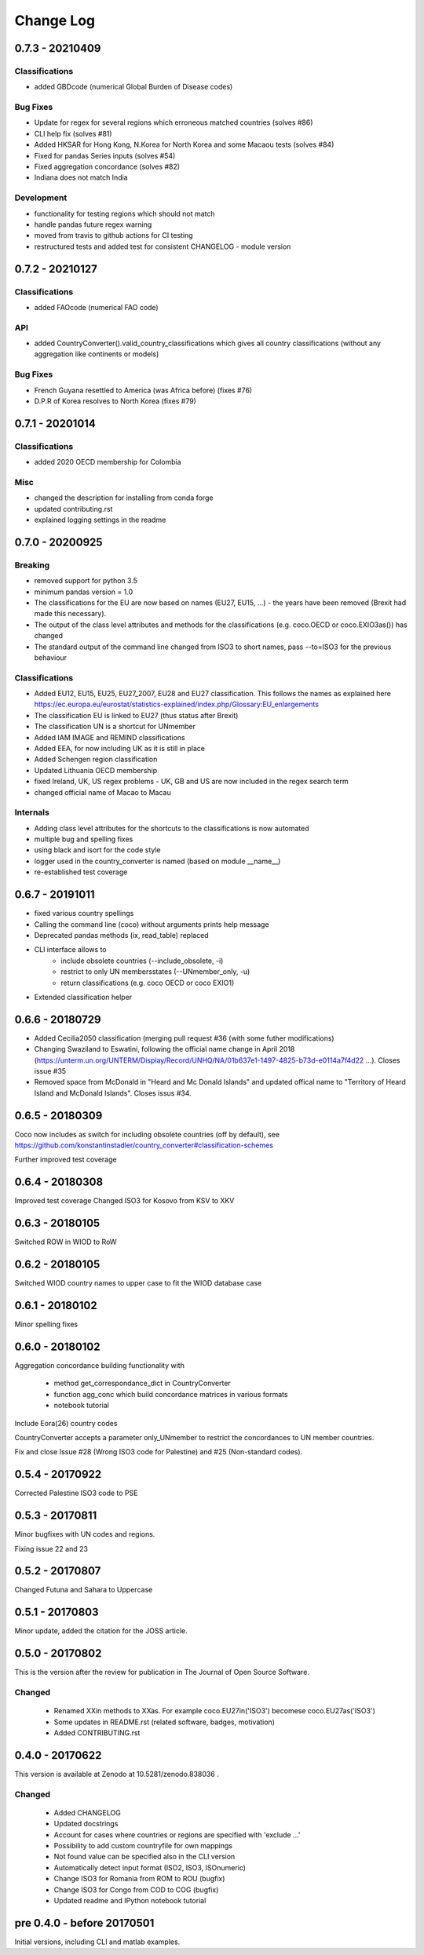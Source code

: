 Change Log
===========

0.7.3 - 20210409
--------------------

Classifications
^^^^^^^^^^^^^^^^

* added GBDcode (numerical Global Burden of Disease codes)


Bug Fixes
^^^^^^^^^

* Update for regex for several regions which erroneous matched countries (solves #86)
* CLI help fix (solves #81)
* Added HKSAR for Hong Kong, N.Korea for North Korea and some Macaou tests (solves #84)
* Fixed for pandas Series inputs (solves #54)
* Fixed aggregation concordance (solves #82)
* Indiana does not match India


Development
^^^^^^^^^^^^^^^^

* functionality for testing regions which should not match
* handle pandas future regex warning 
* moved from travis to github actions for CI testing
* restructured tests and added test for consistent CHANGELOG - module version


0.7.2 - 20210127
----------------

Classifications
^^^^^^^^^^^^^^^^

* added FAOcode (numerical FAO code)

API
^^^^

* added CountryConverter().valid_country_classifications which gives all country classifications (without any aggregation like continents or models)


Bug Fixes
^^^^^^^^^

* French Guyana resettled to America (was Africa before) (fixes #76)
* D.P.R of Korea resolves to North Korea (fixes #79)


0.7.1 - 20201014
----------------

Classifications
^^^^^^^^^^^^^^^^^^^^

* added 2020 OECD membership for Colombia

Misc
^^^^^^^^

* changed the description for installing from conda forge
* updated contributing.rst
* explained logging settings in the readme


0.7.0 - 20200925
----------------

Breaking
^^^^^^^^

* removed support for python 3.5
* minimum pandas version = 1.0
* The classifications for the EU are now based on names (EU27, EU15, ...) - the 
  years have been removed (Brexit had made this necessary).
* The output of the class level attributes and methods for the classifications 
  (e.g. coco.OECD or coco.EXIO3as()) has changed
* The standard output of the command line changed from ISO3 to short names, 
  pass --to=ISO3 for the previous behaviour

Classifications
^^^^^^^^^^^^^^^

* Added EU12, EU15, EU25, EU27_2007, EU28 and EU27 classification. This follows
  the names as explained here https://ec.europa.eu/eurostat/statistics-explained/index.php/Glossary:EU_enlargements
* The classification EU is linked to EU27 (thus status after Brexit) 
* The classification UN is a shortcut for UNmember
* Added IAM IMAGE and REMIND classifications
* Added EEA, for now including UK as it is still in place
* Added Schengen region classification
* Updated Lithuania OECD membership
* fixed Ireland, UK, US regex problems - UK, GB and US are now included in the 
  regex search term
* changed official name of Macao to Macau

Internals
^^^^^^^^^

* Adding class level attributes for the shortcuts to the classifications is now automated
* multiple bug and spelling fixes
* using black and isort for the code style
* logger used in the country_converter is named (based on module __name__)
* re-established test coverage


0.6.7 - 20191011
----------------

* fixed various country spellings
* Calling the command line (coco) without arguments prints help message
* Deprecated pandas methods (ix, read_table) replaced
* CLI interface allows to 
   - include obsolete countries (--include_obsolete, -i)
   - restrict to only UN membersstates (--UNmember_only, -u)
   - return classifications (e.g. coco OECD or coco EXIO1)
* Extended classification helper

0.6.6 - 20180729
----------------


- Added Cecilia2050 classification (merging pull request #36 (with some futher modifications)
- Changing Swaziland to Eswatini, following the official name change in April 2018 (https://unterm.un.org/UNTERM/Display/Record/UNHQ/NA/01b637e1-1497-4825-b73d-e0114a7f4d22 …). Closes issue #35
- Removed space from McDonald in "Heard and Mc Donald Islands" and updated offical name to "Territory of Heard Island and McDonald Islands". Closes issus #34.

0.6.5 - 20180309
-----------------

Coco now includes as switch for including obsolete countries (off by default),
see https://github.com/konstantinstadler/country_converter#classification-schemes

Further improved test coverage


0.6.4 - 20180308
-----------------

Improved test coverage
Changed ISO3 for Kosovo from KSV to XKV


0.6.3 - 20180105
-----------------

Switched ROW in WIOD to RoW


0.6.2 - 20180105
-----------------

Switched WIOD country names to upper case to fit the WIOD database case


0.6.1 - 20180102
-----------------

Minor spelling fixes

0.6.0 - 20180102
-----------------

Aggregation concordance building functionality with

  - method get_correspondance_dict in CountryConverter
  - function agg_conc which build concordance matrices in various formats
  - notebook tutorial

Include Eora(26) country codes

CountryConverter accepts a parameter only_UNmember to restrict the concordances to UN member countries.

Fix and close Issue #28 (Wrong ISO3 code for Palestine) and #25 (Non-standard codes).

0.5.4 - 20170922
----------------

Corrected Palestine ISO3 code to PSE

0.5.3 - 20170811
----------------

Minor bugfixes with UN codes and regions.

Fixing issue 22 and 23

0.5.2 - 20170807
----------------

Changed Futuna and Sahara to Uppercase


0.5.1 - 20170803
----------------

Minor update, added the citation for the JOSS article.


0.5.0 - 20170802
----------------

This is the version after the review for publication in The Journal of Open Source Software. 

Changed
^^^^^^^

    * Renamed XXin methods to XXas. For example coco.EU27in('ISO3') becomese coco.EU27as('ISO3')
    * Some updates in README.rst (related software, badges, motivation)
    * Added CONTRIBUTING.rst


0.4.0 - 20170622
----------------

This version is available at Zenodo at 10.5281/zenodo.838036 .

Changed
^^^^^^^

    * Added CHANGELOG
    * Updated docstrings
    * Account for cases where countries or regions are specified with 'exclude ...'
    * Possibility to add custom countryfile for own mappings
    * Not found value can be specified also in the CLI version
    * Automatically detect input format (ISO2, ISO3, ISOnumeric)
    * Change ISO3 for Romania from ROM to ROU (bugfix)
    * Change ISO3 for Congo from COD to COG (bugfix)
    * Updated readme and IPython notebook tutorial


pre 0.4.0 - before 20170501
----------------------------

Initial versions, including CLI and matlab examples.


